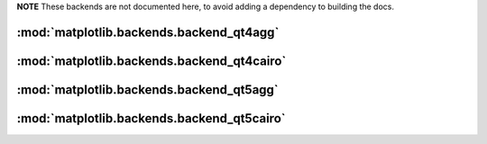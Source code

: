 **NOTE** These backends are not documented here, to avoid adding a dependency
to building the docs.

.. redirect-from:: /api/backend_qt4agg_api
.. redirect-from:: /api/backend_qt4cairo_api
.. redirect-from:: /api/backend_qt5agg_api
.. redirect-from:: /api/backend_qt5cairo_api

:mod:`matplotlib.backends.backend_qt4agg`
=========================================

.. module:: matplotlib.backends.backend_qt4agg

:mod:`matplotlib.backends.backend_qt4cairo`
===========================================

.. module:: matplotlib.backends.backend_qt4cairo

:mod:`matplotlib.backends.backend_qt5agg`
=========================================

.. module:: matplotlib.backends.backend_qt5agg

:mod:`matplotlib.backends.backend_qt5cairo`
===========================================

.. module:: matplotlib.backends.backend_qt5cairo
